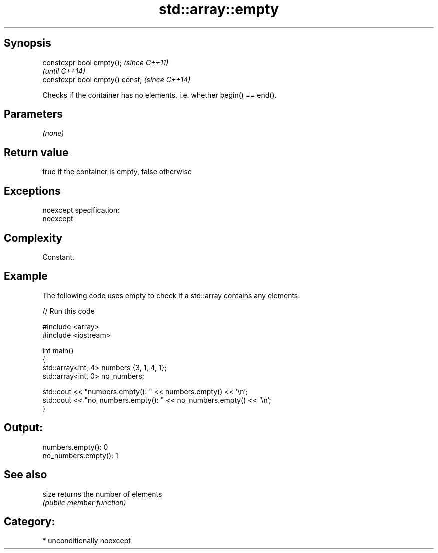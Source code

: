 .TH std::array::empty 3 "Sep  4 2015" "2.0 | http://cppreference.com" "C++ Standard Libary"
.SH Synopsis
   constexpr bool empty();        \fI(since C++11)\fP
                                  \fI(until C++14)\fP
   constexpr bool empty() const;  \fI(since C++14)\fP

   Checks if the container has no elements, i.e. whether begin() == end().

.SH Parameters

   \fI(none)\fP

.SH Return value

   true if the container is empty, false otherwise

.SH Exceptions

   noexcept specification:
   noexcept

.SH Complexity

   Constant.

.SH Example

   The following code uses empty to check if a std::array contains any elements:

   
// Run this code

 #include <array>
 #include <iostream>

 int main()
 {
     std::array<int, 4> numbers {3, 1, 4, 1};
     std::array<int, 0> no_numbers;

     std::cout << "numbers.empty(): " << numbers.empty() << '\\n';
     std::cout << "no_numbers.empty(): " << no_numbers.empty() << '\\n';
 }

.SH Output:

 numbers.empty(): 0
 no_numbers.empty(): 1

.SH See also

   size returns the number of elements
        \fI(public member function)\fP

.SH Category:

     * unconditionally noexcept
